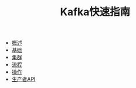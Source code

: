 #+TITLE: Kafka快速指南
#+HTML_HEAD: <link rel="stylesheet" type="text/css" href="css/main.css" />
#+OPTIONS: num:nil timestamp:nil

+ [[file:introduction.org][概述]]
+ [[file:basic.org][基础]]
+ [[file:cluster.org][集群]]
+ [[file:workflow.org][流程]]
+ [[file:operation.org][操作]]
+ [[file:producer.org][生产者API]]
